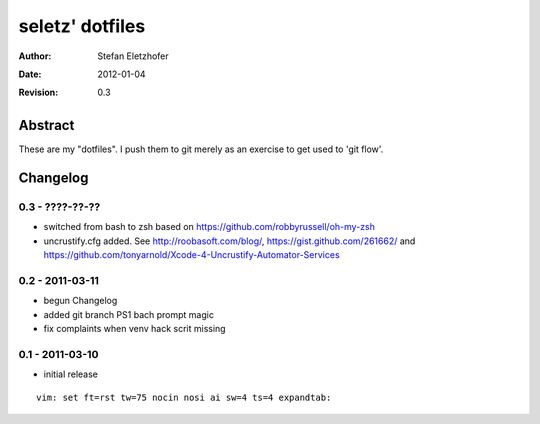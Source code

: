 ================
seletz' dotfiles
================

:Author:    Stefan Eletzhofer
:Date:      2012-01-04
:Revision:  0.3

Abstract
========

These are my "dotfiles".  I push them to git merely as an exercise to
get used to 'git flow'.

Changelog
=========

0.3 - ????-??-??
----------------

- switched from bash to zsh based on https://github.com/robbyrussell/oh-my-zsh

- uncrustify.cfg added.  See http://roobasoft.com/blog/, https://gist.github.com/261662/ and
  https://github.com/tonyarnold/Xcode-4-Uncrustify-Automator-Services

0.2 - 2011-03-11
----------------

- begun Changelog
- added git branch PS1 bach prompt magic
- fix complaints when venv hack scrit missing


0.1 - 2011-03-10
----------------

- initial release


::

 vim: set ft=rst tw=75 nocin nosi ai sw=4 ts=4 expandtab:
